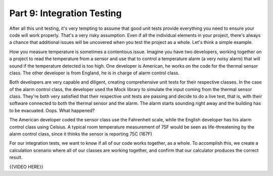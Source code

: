 ###########################
Part 9: Integration Testing
###########################

After all this unit testing, it's very tempting to assume that good unit tests
provide everything you need to ensure your code will work properly. That's a
very risky assumption. Even if all the individual elements in your project, there's
always a chance that additional issues will be uncovered when you test the project
as a whole. Let's think a simple example.

How you measure temperature is sometimes a contentious issue. Imagine you have two
developers, working together on a project to read the temperature from a sensor
and use that to control a temperature alarm (a very noisy alarm) that will sound if the
temperature detected is too high. One developer
is American, he works on the code for the thermal sensor class. The other
developer is from England, he is in charge of alarm control class. 

Both developers are very capable and diligent, creating comprehensive unit
tests for their respective classes. In the case of the alarm control class, the
developer used the Mock library to simulate the input coming from the thermal sensor
class. They're both very satisfied that their respective unit tests are passing
and decide to do a live test, that is, with their software connected to both the
thermal sensor and the alarm. The alarm starts sounding right away and the building
has to be evacuated. Oops. What happened?

The American developer coded the sensor class use the Fahrenheit scale, while the
English developer has his alarm control class using Celsius. A typical room 
temperature measurement of 75F would be seen as life-threatening by the alarm
control class, since it thinks the sensor is reporting 75C (167F)

For our integration tests, we want to know if all of our code works
together, as a whole. To accomplish this, we create a calculation
scenario where all of our classes are working together, and confirm that
our calculator produces the correct result.

{{VIDEO HERE}}
